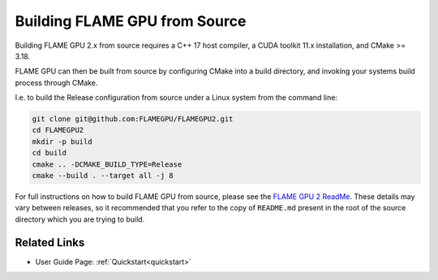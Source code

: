 .. _building-flamegpu-from-source:

Building FLAME GPU from Source
==============================

Building FLAME GPU 2.x from source requires a C++ 17 host compiler, a CUDA toolkit 11.x installation, and CMake >= 3.18.

FLAME GPU can then be built from source by configuring CMake into a build directory, and invoking your systems build process through CMake. 

I.e. to build the Release configuration from source under a Linux system from the command line:

.. code-block:: bash

    git clone git@github.com:FLAMEGPU/FLAMEGPU2.git
    cd FLAMEGPU2
    mkdir -p build
    cd build
    cmake .. -DCMAKE_BUILD_TYPE=Release
    cmake --build . --target all -j 8

For full instructions on how to build FLAME GPU from source, please see the `FLAME GPU 2 ReadMe <https://github.com/FLAMEGPU/FLAMEGPU2/blob/master/README.md#building-flame-gpu>`__.
These details may vary between releases, so it recommended that you refer to the copy of ``README.md`` present in the root of the source directory which you are trying to build.

Related Links
-------------
* User Guide Page: :ref:`Quickstart<quickstart>`
